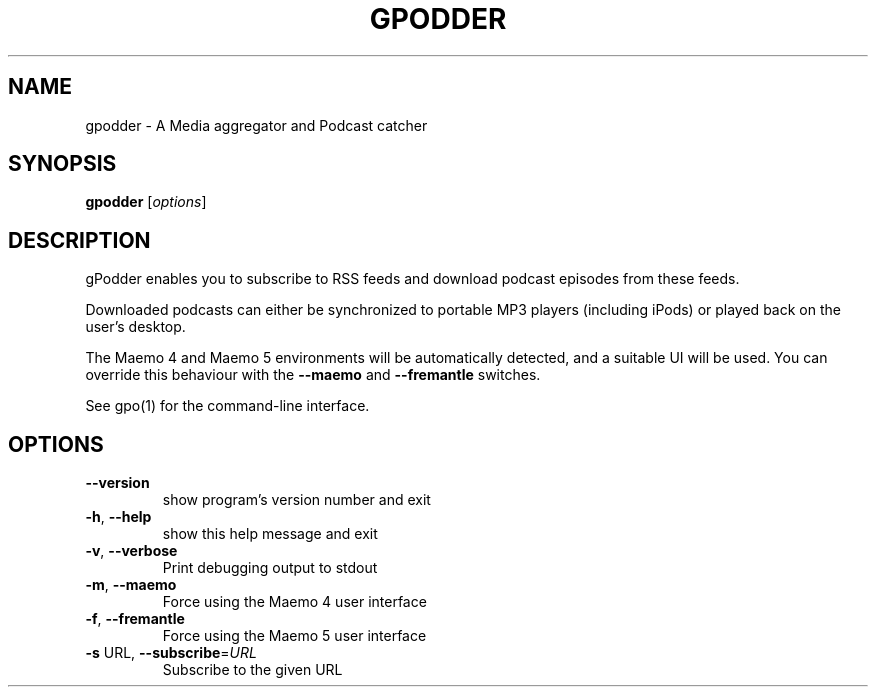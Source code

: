 .\" DO NOT MODIFY THIS FILE!  It was generated by help2man 1.40.4.
.TH GPODDER "1" "February 2012" "gpodder 2.20.1" "User Commands"
.SH NAME
gpodder \- A Media aggregator and Podcast catcher
.SH SYNOPSIS
.B gpodder
[\fIoptions\fR]
.SH DESCRIPTION
gPodder enables you to subscribe to RSS feeds and download
podcast episodes from these feeds.
.PP
Downloaded podcasts can either be synchronized to portable
MP3 players (including iPods) or played back on the user's
desktop.
.PP
The Maemo 4 and Maemo 5 environments will be automatically
detected, and a suitable UI will be used. You can override
this behaviour with the \fB\-\-maemo\fR and \fB\-\-fremantle\fR switches.
.PP
See gpo(1) for the command\-line interface.
.SH OPTIONS
.TP
\fB\-\-version\fR
show program's version number and exit
.TP
\fB\-h\fR, \fB\-\-help\fR
show this help message and exit
.TP
\fB\-v\fR, \fB\-\-verbose\fR
Print debugging output to stdout
.TP
\fB\-m\fR, \fB\-\-maemo\fR
Force using the Maemo 4 user interface
.TP
\fB\-f\fR, \fB\-\-fremantle\fR
Force using the Maemo 5 user interface
.TP
\fB\-s\fR URL, \fB\-\-subscribe\fR=\fIURL\fR
Subscribe to the given URL

